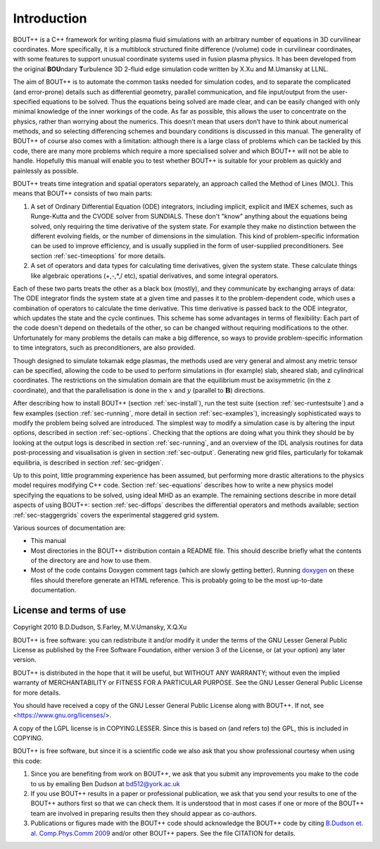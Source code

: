 .. _sec-userguide:

Introduction
============

BOUT++ is a C++ framework for writing plasma fluid simulations with an
arbitrary number of equations in 3D curvilinear coordinates.
More specifically, it is a multiblock structured finite difference
(/volume) code in curvilinear coordinates, with some features to
support unusual coordinate systems used in fusion plasma physics. It
has been developed from the original **BOU**\ ndary **T**\ urbulence 3D
2-fluid edge simulation code written by X.Xu and M.Umansky at LLNL.

The aim of BOUT++ is to automate the common tasks needed for simulation
codes, and to separate the complicated (and error-prone) details such as
differential geometry, parallel communication, and file input/output
from the user-specified equations to be solved. Thus the equations being
solved are made clear, and can be easily changed with only minimal
knowledge of the inner workings of the code. As far as possible, this
allows the user to concentrate on the physics, rather than worrying
about the numerics. This doesn’t mean that users don’t have to think
about numerical methods, and so selecting differencing schemes and
boundary conditions is discussed in this manual. The generality of
BOUT++ of course also comes with a limitation: although there is a large
class of problems which can be tackled by this code, there are many more
problems which require a more specialised solver and which BOUT++ will
not be able to handle. Hopefully this manual will enable you to test
whether BOUT++ is suitable for your problem as quickly and painlessly as
possible.

BOUT++ treats time integration and spatial operators separately,
an approach called the Method of Lines (MOL). This means that BOUT++
consists of two main parts:

#. A set of Ordinary Differential Equation (ODE) integrators,
   including implicit, explicit and IMEX schemes, such as Runge-Kutta
   and the CVODE solver from SUNDIALS. These don't "know" anything
   about the equations being solved, only requiring the time
   derivative of the system state. For example they make no
   distinction between the different evolving fields, or the number of
   dimensions in the simulation. This kind of problem-specific
   information can be used to improve efficiency, and is usually
   supplied in the form of user-supplied preconditioners. See section
   :ref:`sec-timeoptions` for more details.

#. A set of operators and data types for calculating time derivatives,
   given the system state. These calculate things like algebraic
   operations (+,-,*,/ etc), spatial derivatives, and some integral
   operators.
   
Each of these two parts treats the other as a black box (mostly), and
they communicate by exchanging arrays of data: The ODE integrator
finds the system state at a given time and passes it to the
problem-dependent code, which uses a combination of operators to
calculate the time derivative. This time derivative is passed back to
the ODE integrator, which updates the state and the cycle continues.
This scheme has some advantages in terms of flexibility: Each part of
the code doesn't depend on thedetails of the other, so can be changed
without requiring modifications to the other. Unfortunately for many
problems the details can make a big difference, so ways to provide
problem-specific information to time integrators, such as
preconditioners, are also provided.

Though designed to simulate tokamak edge plasmas, the methods used are
very general and almost any metric tensor can be specified, allowing the
code to be used to perform simulations in (for example) slab, sheared slab,
and cylindrical coordinates. The restrictions on the simulation domain
are that the equilibrium must be axisymmetric (in the z coordinate), and
that the parallelisation is done in the :math:`x` and :math:`y`
(parallel to :math:`\mathbf{B}`) directions.

After describing how to install BOUT++ (section :ref:`sec-install`), run the test
suite (section :ref:`sec-runtestsuite`) and a few examples
(section :ref:`sec-running`, more detail in section :ref:`sec-examples`),
increasingly sophisticated ways to modify the problem being solved are
introduced. The simplest way to modify a simulation case is by altering
the input options, described in section :ref:`sec-options`. Checking that the
options are doing what you think they should be by looking at the output
logs is described in section :ref:`sec-running`, and an overview of the IDL
analysis routines for data post-processing and visualisation is given in
section :ref:`sec-output`. Generating new grid files, particularly for
tokamak equilibria, is described in section :ref:`sec-gridgen`.

Up to this point, little programming experience has been assumed, but
performing more drastic alterations to the physics model requires
modifying C++ code. Section :ref:`sec-equations` describes how to write a new
physics model specifying the equations to be solved, using ideal MHD as
an example. The remaining sections describe in more detail aspects of
using BOUT++: section :ref:`sec-diffops` describes the differential operators
and methods available; section :ref:`sec-staggergrids` covers the
experimental staggered grid system.

Various sources of documentation are:

- This manual

- Most directories in the BOUT++ distribution contain a README file.
  This should describe briefly what the contents of the directory are
  and how to use them.

- Most of the code contains Doxygen comment tags (which are slowly
  getting better). Running `doxygen <www.doxygen.org>`_ on these files
  should therefore generate an HTML reference. This is probably going
  to be the most up-to-date documentation.

License and terms of use
------------------------

Copyright 2010 B.D.Dudson, S.Farley, M.V.Umansky, X.Q.Xu

BOUT++ is free software: you can redistribute it and/or modify it
under the terms of the GNU Lesser General Public License as published
by the Free Software Foundation, either version 3 of the License, or
(at your option) any later version.

BOUT++ is distributed in the hope that it will be useful, but WITHOUT
ANY WARRANTY; without even the implied warranty of MERCHANTABILITY or
FITNESS FOR A PARTICULAR PURPOSE.  See the GNU Lesser General Public
License for more details.

You should have received a copy of the GNU Lesser General Public
License along with BOUT++.  If not, see
<https://www.gnu.org/licenses/>.

A copy of the LGPL license is in COPYING.LESSER. Since this is based
on (and refers to) the GPL, this is included in COPYING.

BOUT++ is free software, but since it is a scientific code we also ask
that you show professional courtesy when using this code:

#. Since you are benefiting from work on BOUT++, we ask that you submit
   any improvements you make to the code to us by emailing Ben Dudson at
   bd512@york.ac.uk

#. If you use BOUT++ results in a paper or professional publication, we
   ask that you send your results to one of the BOUT++ authors first so
   that we can check them. It is understood that in most cases if one or
   more of the BOUT++ team are involved in preparing results then they
   should appear as co-authors.

#. Publications or figures made with the BOUT++ code should
   acknowledge the BOUT++ code by citing `B.Dudson
   et. al. Comp.Phys.Comm 2009`_ and/or other BOUT++ papers. See the
   file CITATION for details.

..
   .. toctree::
      :maxdepth: 1

      overview
      getting_started
      advanced_install
      running_bout
      makefiles
      output_and_post
      bout_options
      variable_init
      time_integration
      boundary_options
      iterating
      input_grids
      laplacian
      fluid_equations
      fluid_equations_2
      object_orientated_interface
      differential_operators
      algebraic_operators
      staggered_grids
      advanced_methods
      eigenvalue_solver
      testing
      notes
      machine_install
      aix
      bout_functions_for_physics
      idl
      python
      fourier_transform_derivatives
      examples


.. _B.Dudson et. al. Comp.Phys.Comm 2009: https://doi.org/10.1016/j.cpc.2009.03.008
